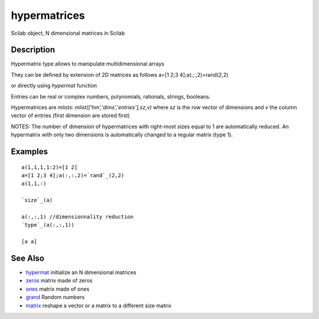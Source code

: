 


hypermatrices
=============

Scilab object, N dimensional matrices in Scilab



Description
~~~~~~~~~~~

Hypermatrix type allows to manipulate multidimensional arrays

They can be defined by extension of 2D matrices as follows a=[1 2;3
4];a(:,:,2)=rand(2,2)

or directly using `hypermat` function

Entries can be real or complex numbers, polynomials, rationals,
strings, booleans.

Hypermatrices are `mlists`: `mlist(['hm','dims','entries'],sz,v)`
where `sz` is the row vector of dimensions and `v` the column vector
of entries (first dimension are stored first)

NOTES: The number of dimension of hypermatrices with right-most sizes
equal to 1 are automatically reduced. An hypermatrix with only two
dimensions is automatically changed to a regular matrix (type 1).



Examples
~~~~~~~~


::

    a(1,1,1,1:2)=[1 2]
    a=[1 2;3 4];a(:,:,2)=`rand`_(2,2)
    a(1,1,:)
    
    `size`_(a)
    
    a(:,:,1) //dimensionnality reduction
    `type`_(a(:,:,1))
    
    [a a]




See Also
~~~~~~~~


+ `hypermat`_ initialize an N dimensional matrices
+ `zeros`_ matrix made of zeros
+ `ones`_ matrix made of ones
+ `grand`_ Random numbers
+ `matrix`_ reshape a vector or a matrix to a different size matrix


.. _hypermat: hypermat.html
.. _ones: ones.html
.. _zeros: zeros.html
.. _grand: grand.html
.. _matrix: matrix.html


